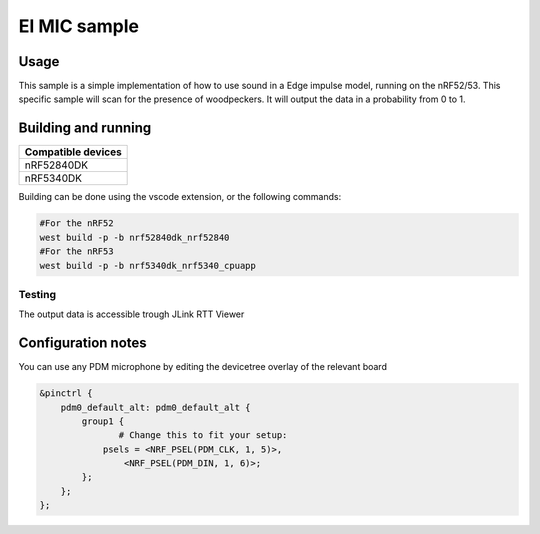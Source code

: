 EI MIC sample
##############

Usage
********************
This sample is a simple implementation of how to use sound in a Edge impulse model, running on the nRF52/53.
This specific sample will scan for the presence of woodpeckers.
It will output the data in a probability from 0 to 1.



Building and running
********************

+----------------------------------+
| Compatible devices               |
+==================================+
| nRF52840DK                       |
+----------------------------------+ 
| nRF5340DK                        |
+----------------------------------+

Building can be done using the vscode extension, or the following commands:



.. code-block:: build

   #For the nRF52
   west build -p -b nrf52840dk_nrf52840
   #For the nRF53
   west build -p -b nrf5340dk_nrf5340_cpuapp

Testing
=======

The output data is accessible trough JLink RTT Viewer

Configuration notes
********************

You can use any PDM microphone by editing the devicetree overlay of the relevant board


.. code-block:: devicetree

   &pinctrl {
       pdm0_default_alt: pdm0_default_alt {
           group1 {
                  # Change this to fit your setup:
               psels = <NRF_PSEL(PDM_CLK, 1, 5)>,
                   <NRF_PSEL(PDM_DIN, 1, 6)>;
           };
       };
   };
